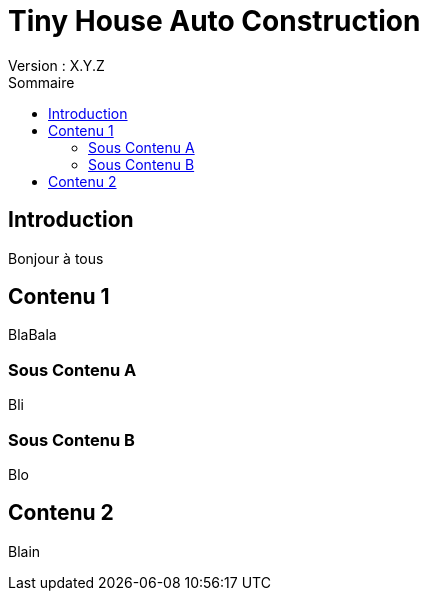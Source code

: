 = Tiny House Auto Construction
// NE PAS CHANGER CES LIGNES
Version : X.Y.Z
:toc: left
:toc-title: Sommaire


== Introduction

Bonjour à tous

toc::[]


== Contenu 1

BlaBala



=== Sous Contenu A

Bli



=== Sous Contenu B

Blo



== Contenu 2

Blain
